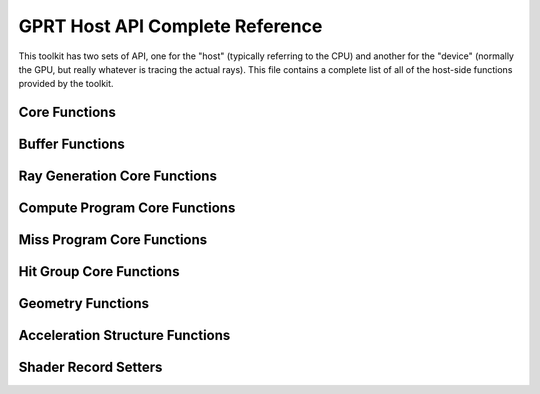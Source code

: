 GPRT Host API Complete Reference
================================

This toolkit has two sets of API, one for the "host" (typically referring to 
the CPU) and another for the "device" (normally the GPU, but really whatever
is tracing the actual rays). This file contains a complete list of all of the 
host-side functions provided by the toolkit.

Core Functions
------------------------------
.. doxygenfunction:: gprtContextCreate
.. doxygenfunction:: gprtContextDestroy

.. doxygenfunction:: gprtModuleCreate
.. doxygenfunction:: gprtModuleDestroy

.. doxygenfunction:: gprtBuildPipeline
.. doxygenfunction:: gprtBuildShaderBindingTable

.. doxygenfunction:: gprtBeginProfile
.. doxygenfunction:: gprtEndProfile


Buffer Functions
------------------------------
.. doxygenfunction:: gprtHostBufferCreate
.. doxygenfunction:: gprtDeviceBufferCreate
.. doxygenfunction:: gprtSharedBufferCreate
.. doxygenfunction:: gprtBufferDestroy
.. doxygenfunction:: gprtBufferMap
.. doxygenfunction:: gprtBufferUnmap
.. doxygenfunction:: gprtBufferGetPointer

Ray Generation Core Functions
------------------------------
.. doxygenfunction:: gprtRayGenCreate
.. doxygenfunction:: gprtRayGenDestroy
.. doxygenfunction:: gprtRayGenLaunch1D
.. doxygenfunction:: gprtRayGenLaunch2D
.. doxygenfunction:: gprtRayGenLaunch3D

Compute Program Core Functions
------------------------------
.. doxygenfunction:: gprtComputeCreate
.. doxygenfunction:: gprtComputeDestroy
.. doxygenfunction:: gprtComputeLaunch1D
.. doxygenfunction:: gprtComputeLaunch2D
.. doxygenfunction:: gprtComputeLaunch3D

Miss Program Core Functions
------------------------------
.. doxygenfunction:: gprtMissCreate
.. doxygenfunction:: gprtMissDestroy
.. doxygenfunction:: gprtMissSet

Hit Group Core Functions
------------------------------
.. doxygenfunction:: gprtGeomTypeCreate
.. doxygenfunction:: gprtGeomTypeDestroy
.. doxygenfunction:: gprtGeomTypeSetClosestHitProg
.. doxygenfunction:: gprtGeomTypeSetAnyHitProg
.. doxygenfunction:: gprtGeomTypeSetIntersectionProg

Geometry Functions
------------------------------
.. doxygenfunction:: gprtGeomCreate
.. doxygenfunction:: gprtGeomDestroy
.. doxygenfunction:: gprtTrianglesSetVertices
.. doxygenfunction:: gprtTrianglesSetIndices
.. doxygenfunction:: gprtAABBsSetPositions

Acceleration Structure Functions
---------------------------------
.. doxygenfunction:: gprtTrianglesAccelCreate
.. doxygenfunction:: gprtInstanceAccelCreate
.. doxygenfunction:: gprtInstanceAccelSetTransforms
.. doxygenfunction:: gprtAccelBuild
.. doxygenfunction:: gprtAccelRefit
.. doxygenfunction:: gprtAccelDestroy

Shader Record Setters
------------------------------
.. doxygenfunction:: gprtRayGenSet3f
.. doxygenfunction:: gprtRayGenSetBuffer
.. doxygenfunction:: gprtRayGenSet2i